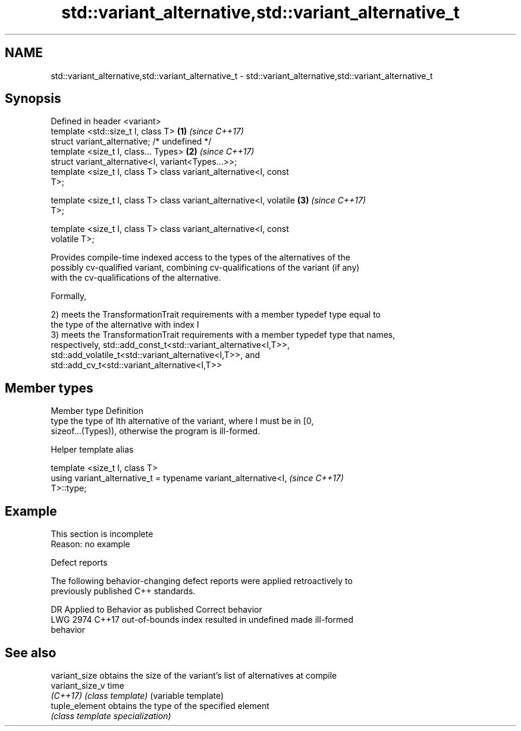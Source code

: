 .TH std::variant_alternative,std::variant_alternative_t 3 "2019.08.27" "http://cppreference.com" "C++ Standard Libary"
.SH NAME
std::variant_alternative,std::variant_alternative_t \- std::variant_alternative,std::variant_alternative_t

.SH Synopsis
   Defined in header <variant>
   template <std::size_t I, class T>                                  \fB(1)\fP \fI(since C++17)\fP
   struct variant_alternative; /* undefined */
   template <size_t I, class... Types>                                \fB(2)\fP \fI(since C++17)\fP
   struct variant_alternative<I, variant<Types...>>;
   template <size_t I, class T> class variant_alternative<I, const
   T>;

   template <size_t I, class T> class variant_alternative<I, volatile \fB(3)\fP \fI(since C++17)\fP
   T>;

   template <size_t I, class T> class variant_alternative<I, const
   volatile T>;

   Provides compile-time indexed access to the types of the alternatives of the
   possibly cv-qualified variant, combining cv-qualifications of the variant (if any)
   with the cv-qualifications of the alternative.

   Formally,

   2) meets the TransformationTrait requirements with a member typedef type equal to
   the type of the alternative with index I
   3) meets the TransformationTrait requirements with a member typedef type that names,
   respectively, std::add_const_t<std::variant_alternative<I,T>>,
   std::add_volatile_t<std::variant_alternative<I,T>>, and
   std::add_cv_t<std::variant_alternative<I,T>>

.SH Member types

   Member type Definition
   type        the type of Ith alternative of the variant, where I must be in [0,
               sizeof...(Types)), otherwise the program is ill-formed.

  Helper template alias

   template <size_t I, class T>
   using variant_alternative_t = typename variant_alternative<I,          \fI(since C++17)\fP
   T>::type;

.SH Example

    This section is incomplete
    Reason: no example

  Defect reports

   The following behavior-changing defect reports were applied retroactively to
   previously published C++ standards.

      DR    Applied to              Behavior as published              Correct behavior
   LWG 2974 C++17      out-of-bounds index resulted in undefined       made ill-formed
                       behavior

.SH See also

   variant_size   obtains the size of the variant's list of alternatives at compile
   variant_size_v time
   \fI(C++17)\fP        \fI(class template)\fP (variable template)
   tuple_element  obtains the type of the specified element
                  \fI(class template specialization)\fP
